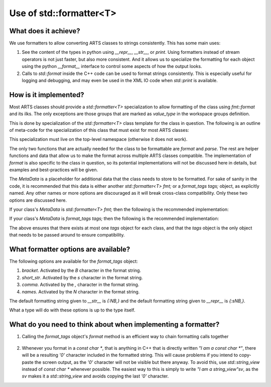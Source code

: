 Use of std::formatter<T>
========================

What does it achieve?
---------------------

We use formatters to allow converting ARTS classes to strings consistently.
This has some main uses:

1. See the content of the types in python using `__repr__`, `__str__`, or `print`.
   Using formatters instead of stream operators is not just faster, but also
   more consistent.  And it allows us to specialize the formatting for each
   object using the python `__format__` interface to control some aspects of
   how the output looks.
2. Calls to `std::format` inside the C++ code can be used to format strings
   consistently.  This is especially useful for logging and debugging,
   and may even be used in the XML IO code when `std::print` is available.

How is it implemented?
----------------------

Most ARTS classes should provide a `std::formatter<T>` specialization to allow
formatting of the class using `fmt::format` and its ilks.
The only exceptions are those groups that are marked as `value_type` in the
workspace groups definition.

This is done by
specialization of the `std::formatter<T>` class template for the class in
question. The following is an outline of meta-code
for the specialization of this class that
must exist for most ARTS classes:

.. code-block:: cpp
  :caption: Meta code for formatting ARTS classes to strings
  :linenos:

  template <>
  struct std::formatter<ARTSTYPE> {
    MetaData...;

    [[nodiscard]] constexpr auto& inner_fmt();

    [[nodiscard]] constexpr const auto& inner_fmt() const;

    constexpr std::format_parse_context::iterator parse(std::format_parse_context& ctx);

    template <class FmtContext> FmtContext::iterator format(const ARTSTYPE& v, FmtContext& ctx) const;
  };

This specialization must live on the top-level namespace (otherwise it does not work).

The only two functions that are actually needed for the class to be
formattable are `format` and `parse`.  The rest are helper functions and data that
allow us to make the format across multiple ARTS classes compatible.
The implementation of `format` is also specific to the class in question,
so its potential implementations will not be discussed here in details,
but examples and best-practices will be given.

The `MetaData` is a placeholder for additional data that the class needs to store
to be formatted.  For sake of sanity in the code, it is recommended that this data
is either another `std::formatter<T> fmt;` or a `format_tags tags;` object, as explicitly named.
Any other names or more options are discouraged as it will break cross-class compatibility.
Only these two options are discussed here.

If your class's `MetaData` is `std::formatter<T> fmt;` then the following is the recommended implementation:

.. code-block:: cpp
  :caption: Meta code for formatting ARTS classes that inherit a formatter
  :linenos:

  template <>
  struct std::formatter<ARTSTYPE> {
    std::formatter<T> fmt;

    [[nodiscard]] constexpr auto& inner_fmt() {return fmt.inner_fmt();}

    [[nodiscard]] constexpr const auto& inner_fmt() const {return fmt.inner_fmt();}

    constexpr std::format_parse_context::iterator parse(std::format_parse_context& ctx) {return fmt.inner_fmt().parse(ctx);}

    template <class FmtContext> FmtContext::iterator format(const ARTSTYPE& v, FmtContext& ctx) const;
  };

If your class's `MetaData` is `format_tags tags;` then the following is the recommended implementation:

.. code-block:: cpp
  :caption: Meta code for formatting ARTS classes that owns a formatter
  :linenos:

  template <>
  struct std::formatter<ARTSTYPE> {
    format_tags tags;

    [[nodiscard]] constexpr auto& inner_fmt() {return *this;}

    [[nodiscard]] constexpr const auto& inner_fmt() const {return *this;}

    constexpr std::format_parse_context::iterator parse(std::format_parse_context& ctx) { return parse_format_tags(tags, ctx); }

    template <class FmtContext> FmtContext::iterator format(const ARTSTYPE& v, FmtContext& ctx) const;
  };

The above ensures that there exists at most one `tags` object for each class, and that
the `tags` object is the only object that needs to be passed around to ensure compatibility.

What formatter options are available?
-------------------------------------

The following options are available for the `format_tags` object:

1. `bracket`. Activated by the `B` character in the format string.
2. `short_str`. Activated by the `s` character in the format string.
3. `comma`. Activated by the `,` character in the format string.
4. `names`. Activated by the `N` character in the format string.

The default formatting string given to `__str__` is `{:NB,}` and the default
formatting string given to `__repr__` is `{:sNB,}`.

What a type will do with these options is up to the type itself.

What do you need to think about when implementing a formatter?
--------------------------------------------------------------

1. Calling the `format_tags` object's `format` method is an efficient way
   to chain formatting calls together

  .. code-block:: cpp
    :caption: Example of chaining formatting calls
    :linenos:

    template <class FmtContext>
    FmtContext::iterator format(const ARTSTYPE& v, FmtContext& ctx) const {
      const std::string_view sep = tags.sep();
      return tags.format(ctx, v.m1, sep, v.m2);
    }

2. Whenever you format in a `const char *`, that is anything in C++ that is directly
   written `"I am a const char *"`, there will be a resulting `'\0'` character included
   in the formatted string.  This will cause problems if you intend to copy-paste the 
   screen output, as the `'\0'` character will not be visible but there anyway.
   To avoid this, use `std::string_view` instead of `const char *` whenever possible.
   The easiest way to this is simply to write `"I am a string_view"sv`, as the `sv`
   makes it a `std::string_view` and avoids copying the last `'\0'` character.
